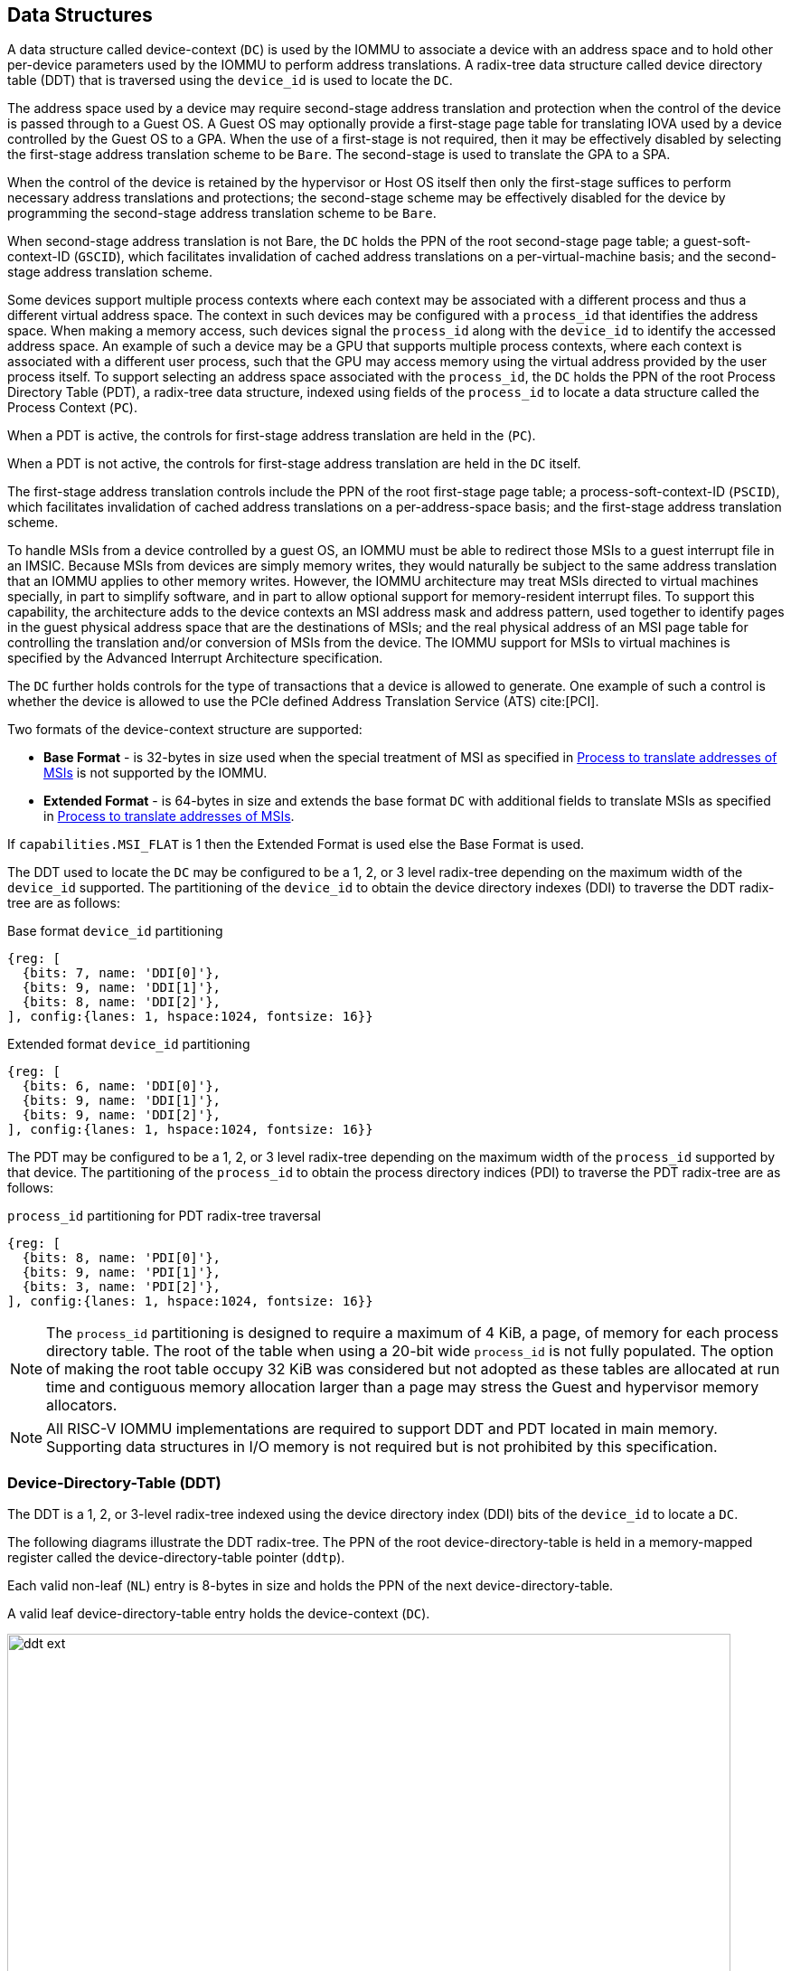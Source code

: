[[DATA_STRUCTURES]]
== Data Structures
A data structure called device-context (`DC`) is used by the IOMMU to associate
a device with an address space and to hold other per-device parameters used
by the IOMMU to perform address translations. A radix-tree data structure called
device directory table (DDT) that is traversed using the `device_id` is used to
locate the `DC`.

The address space used by a device may require second-stage address translation
and protection when the control of the device is passed through to a Guest OS.
A Guest OS may optionally provide a first-stage page table for translating IOVA
used by a device controlled by the Guest OS to a GPA. When the use of a
first-stage is not required, then it may be effectively disabled by selecting the
first-stage address translation scheme to be `Bare`. The second-stage is used to
translate the GPA to a SPA.

When the control of the device is retained by the hypervisor or Host OS itself
then only the first-stage suffices to perform necessary address translations and
protections; the second-stage scheme may be effectively disabled for the device by
programming the second-stage address translation scheme to be `Bare`.

When second-stage address translation is not Bare, the `DC` holds the PPN of the
root second-stage page table; a guest-soft-context-ID (`GSCID`), which
facilitates invalidation of cached address translations on a per-virtual-machine
basis; and the second-stage address translation scheme.

Some devices support multiple process contexts where each context may be
associated with a different process and thus a different virtual address space.
The context in such devices may be configured with a `process_id` that
identifies the address space. When making a memory access, such devices signal
the `process_id` along with the `device_id` to identify the accessed address
space. An example of such a device may be a GPU that supports multiple process
contexts, where each context is associated with a different user process, such
that the GPU may access memory using the virtual address provided by the user
process itself. To support selecting an address space associated with the
`process_id`, the `DC` holds the PPN of the root Process Directory Table (PDT),
a radix-tree data structure, indexed using fields of the `process_id` to locate
a data structure called the Process Context (`PC`).

When a PDT is active, the controls for first-stage address translation are held
in the (`PC`).

When a PDT is not active, the controls for first-stage address translation are
held in the `DC` itself.

The first-stage address translation controls include the PPN of the root
first-stage page table; a process-soft-context-ID (`PSCID`), which facilitates
invalidation of cached address translations on a per-address-space basis; and
the first-stage address translation scheme.

To handle MSIs from a device controlled by a guest OS, an IOMMU must be able to
redirect those MSIs to a guest interrupt file in an IMSIC. Because MSIs from
devices are simply memory writes, they would naturally be subject to the same
address translation that an IOMMU applies to other memory writes. However,
the IOMMU architecture may treat MSIs directed to virtual machines specially, in
part to simplify software, and in part to allow optional support for
memory-resident interrupt files. To support this capability, the architecture
adds to the device contexts an MSI address mask and address pattern, used together
to identify pages in the guest physical address space that are the destinations
of MSIs; and the real physical address of an MSI page table for controlling the
translation and/or conversion of MSIs from the device. The IOMMU support for
MSIs to virtual machines is specified by the Advanced Interrupt Architecture
specification.

The `DC` further holds controls for the type of transactions that a device is
allowed to generate. One example of such a control is whether the device is
allowed to use the PCIe defined Address Translation Service (ATS) cite:[PCI].

Two formats of the device-context structure are supported:

* *Base Format* - is 32-bytes in size used when the special treatment of MSI
  as specified in <<MSI_TRANS>> is not supported by the IOMMU.

* *Extended Format* - is 64-bytes in size and extends the base format `DC` with
  additional fields to translate MSIs as specified in <<MSI_TRANS>>.

If `capabilities.MSI_FLAT` is 1 then the Extended Format is used else the Base
Format is used.

The DDT used to locate the `DC` may be configured to be a 1, 2, or 3 level
radix-tree depending on the maximum width of the `device_id` supported. The
partitioning of the `device_id` to obtain the device directory indexes (DDI) to
traverse the DDT radix-tree are as follows:

.Base format `device_id` partitioning

[wavedrom, , ]
....
{reg: [
  {bits: 7, name: 'DDI[0]'},
  {bits: 9, name: 'DDI[1]'},
  {bits: 8, name: 'DDI[2]'},
], config:{lanes: 1, hspace:1024, fontsize: 16}}
....

.Extended format `device_id` partitioning

[wavedrom, , ]
....
{reg: [
  {bits: 6, name: 'DDI[0]'},
  {bits: 9, name: 'DDI[1]'},
  {bits: 9, name: 'DDI[2]'},
], config:{lanes: 1, hspace:1024, fontsize: 16}}
....

The PDT may be configured to be a 1, 2, or 3 level radix-tree depending on the
maximum width of the `process_id` supported by that device.  The partitioning
of the `process_id` to obtain the process directory indices (PDI) to traverse
the PDT radix-tree are as follows:

.`process_id` partitioning for PDT radix-tree traversal

[wavedrom, , ]
....
{reg: [
  {bits: 8, name: 'PDI[0]'},
  {bits: 9, name: 'PDI[1]'},
  {bits: 3, name: 'PDI[2]'},
], config:{lanes: 1, hspace:1024, fontsize: 16}}
....
[NOTE]
====
The `process_id` partitioning is designed to require a maximum of 4 KiB, a
page, of memory for each process directory table. The root of the table when
using a 20-bit wide `process_id` is not fully populated. The option of making
the root table occupy 32 KiB was considered but not adopted as these tables
are allocated at run time and contiguous memory allocation larger than a page
may stress the Guest and hypervisor memory allocators.
====

[NOTE]
====
All RISC-V IOMMU implementations are required to support DDT and PDT located
in main memory. Supporting data structures in I/O memory is not required but
is not prohibited by this specification.
====

=== Device-Directory-Table (DDT)
The DDT is a 1, 2, or 3-level radix-tree indexed using the device directory
index (DDI) bits of the `device_id` to locate a `DC`.

<<<

The following diagrams illustrate the DDT radix-tree. The PPN of the root
device-directory-table is held in a memory-mapped register called the
device-directory-table pointer (`ddtp`).

Each valid non-leaf (`NL`) entry is 8-bytes in size and holds the PPN of the
next device-directory-table.

A valid leaf device-directory-table entry holds the device-context (`DC`).

.Three, two and single-level device directory with extended format `DC`
image::images/ddt-ext.svg[width=800,height=400, align="center"]
//["ditaa",shadows=false, separation=false, font=courier, fontsize: 16]
//....
//  +-------+-------+-------+      +-------+-------+    +-------+
//  |DDI[2] |DDI[1] |DDI[0] |      |DDI[1] |DDI[0] |    |DDI[0] |
//  +--+----+--+----+--+----+      +-+-----+-+-----+    +-+-----+
//     |       |       |             |       |            |
//     +-9−bit +-9−bit +-6−bit       +-9−bit +-6−bit      +-6−bit
//     |       |       |             |       |            |
//     |  +--+ |  +--+ |  +--+       |  +--+ |  +--+      |   +--+
//     |  |  | |  |  | |  |  |       |  |  | |  |  |      |   |  |
//     |  |  | |  |  | |  +--+       |  |  | |  +--+      |   |  |
//     |  |  | |  |  | +->|DC|       |  |  | +->|DC|      |   |  |
//     |  |  | |  +--+    +--+       |  |  |    +--+      |   |  |
//     |  |  | +->|NL+-+  |  |       |  +--+    |  |      |   |  |
//     |  |  |    +--+ |  |  |       +->|NL+-+  |  |      |   +--+
//     +->+--+    |  | |  |  |          +--+ |  |  |      +-->|DC|
//        |NL+-+  |  | |  |  |          |  | |  |  |          +--+
//        +--+ |  |  | |  |  |          |  | |  |  |          |  |
//        |  | |  |  | |  |  |          |  | |  |  |          |  |
//ddtp--->+--+ +->+--+ +->+--+  ddtp--->+--+ +->+--+  ddtp--->+--+
//....

.Three, two and single-level device directory with base format `DC`
image::images/ddt-base.svg[width=800,height=400, align="center"]
//["ditaa",shadows=false, separation=false, font=courier, fontsize: 16]
//....
//  +-------+-------+-------+      +-------+-------+    +-------+
//  |DDI[2] |DDI[1] |DDI[0] |      |DDI[1] |DDI[0] |    |DDI[0] |
//  +--+----+--+----+--+----+      +-+-----+-+-----+    +-+-----+
//     |       |       |             |       |            |
//     +-8−bit +-9−bit +-7−bit       +-9−bit +-7−bit      +-7−bit
//     |       |       |             |       |            |
//     |  +--+ |  +--+ |  +--+       |  +--+ |  +--+      |   +--+
//     |  |  | |  |  | |  |  |       |  |  | |  |  |      |   |  |
//     |  |  | |  |  | |  +--+       |  |  | |  +--+      |   |  |
//     |  |  | |  |  | +->|DC|       |  |  | +->|DC|      |   |  |
//     |  |  | |  +--+    +--+       |  |  |    +--+      |   |  |
//     |  |  | +->|NL+-+  |  |       |  +--+    |  |      |   |  |
//     |  |  |    +--+ |  |  |       +->|NL+-+  |  |      |   +--+
//     +->+--+    |  | |  |  |          +--+ |  |  |      +-->|DC|
//        |NL+-+  |  | |  |  |          |  | |  |  |          +--+
//        +--+ |  |  | |  |  |          |  | |  |  |          |  |
//        |  | |  |  | |  |  |          |  | |  |  |          |  |
//ddtp--->+--+ +->+--+ +->+--+  ddtp--->+--+ +->+--+  ddtp--->+--+
//....

==== Non-leaf DDT entry

A valid (`V==1`) non-leaf DDT entry provides the PPN of the next level DDT.

.Non-leaf device-directory-table entry

[wavedrom, , ]
....
{reg: [
  {bits: 1,  name: 'V',        attr: '1'},
  {bits: 9, name: 'reserved', attr: '9'},
  {bits: 44, name: 'PPN',      attr: '44'},
  {bits: 10,  name: 'reserved', attr: '10'},
], config:{lanes: 2, hspace:1024, fontsize: 16}}
....

<<<

==== Leaf DDT entry
The leaf DDT page is indexed by `DDI[0]` and holds the device-context (`DC`).

In base-format the `DC` is 32-bytes. In extended-format the `DC` is 64-bytes.

.Base-format device-context
[wavedrom, , ]
....
{reg: [
  {bits: 64,  name: 'Translation-control (tc)'},
  {bits: 64,  name: 'IO Hypervisor guest address translation and protection (iohgatp)'},
  {bits: 64,  name: 'Translation-attributes (ta)'},
  {bits: 64,  name: 'First-stage-context (fsc)'},
], config:{lanes: 4, hspace: 1024, fontsize: 16}}
....

.Extended-format device-context
[wavedrom, , ]
....
{reg: [
  {bits: 64,  name: 'Translation-control (tc)'},
  {bits: 64,  name: 'IO Hypervisor guest address translation and protection (iohgatp)'},
  {bits: 64,  name: 'Translation-attributes (ta)'},
  {bits: 64,  name: 'First-stage-context (fsc)'},
  {bits: 64,  name: 'MSI-page-table pointer (msiptp)'},
  {bits: 64,  name: 'MSI-address-mask (msi_addr_mask)'},
  {bits: 64,  name: 'MSI-address-pattern (msi_addr_pattern)'},
  {bits: 64,  name: 'reserved'},
], config:{lanes: 8, hspace: 1024, fontsize: 16}}
....

The `DC` is interpreted as four 64-bit doublewords in base-format and as eight
64-bit doublewords in extended-format.  The byte order of each of the
doublewords in memory, little-endian or big-endian, is the endianness as
determined by `fctl.BE` (<<FCTRL>>). The IOMMU may read the `DC` fields in any
order.

==== Device-context fields
===== Translation control (`tc`)

.Translation control (`tc`) field
[wavedrom, , ]
....
{reg: [
  {bits: 1,  name: 'V'},
  {bits: 1,  name: 'EN_ATS'},
  {bits: 1,  name: 'EN_PRI'},
  {bits: 1,  name: 'T2GPA'},
  {bits: 1,  name: 'DTF'},
  {bits: 1,  name: 'PDTV'},
  {bits: 1,  name: 'PRPR'},
  {bits: 1,  name: 'GADE'},
  {bits: 1,  name: 'SADE'},
  {bits: 1,  name: 'DPE'},
  {bits: 1,  name: 'SBE'},
  {bits: 1,  name: 'SXL'},
  {bits: 12, name: 'reserved'},
  {bits: 8, name: 'custom'},
  {bits: 32, name: 'reserved'},
], config:{lanes: 4, hspace: 1024, fontsize: 16, fontsize: 16}}
....

`DC` is valid if the `V` bit is 1; If it is 0, all other bits in `DC` are
don't-care and may be freely used by software.

If the IOMMU supports PCIe ATS specification cite:[PCI] (see `capabilities`
register), the `EN_ATS` bit is used to enable ATS transaction processing. If
`EN_ATS` is set to 1, IOMMU supports the following inbound transactions;
otherwise they are treated as unsupported requests.

* Translated read for execute transaction
* Translated read transaction
* Translated write/AMO transaction
* PCIe ATS Translation Request
* PCIe ATS Invalidation Completion Message

If the `EN_ATS` bit is 1 and the `T2GPA` bit is set to 1 the IOMMU performs the
two-stage address translation to determine the permissions and the size of the
translation to be provided in the completion of a PCIe ATS Translation Request
from the device. However, the IOMMU returns a GPA, instead of a SPA, as the
translation of an IOVA in the response. In this mode of operation, the ATC in the
device caches a GPA as a translation for an IOVA and uses the GPA as the address
in subsequent translated memory access transactions. Usually, translated requests
use a SPA and need no further translation to be performed by the IOMMU. However
when `T2GPA` is 1, translated requests from a device use a GPA and are
translated by the IOMMU using the second-stage page table to a SPA. The `T2GPA`
control enables a hypervisor to contain DMA from a device, even if the device
misuses the ATS capability and attempts to access memory that is not associated
with the VM.

[NOTE]
====
When `T2GPA` is enabled, the addresses provided to the device in response to a
PCIe ATS Translation Request cannot be directly routed by the I/O fabric
(e.g. PCI switches) that connect the device to other peer devices and to host.
Such addresses also cannot be routed within the device when peer-to-peer
transactions within the device (e.g. between functions of a device) are
supported.

Use of `T2GPA` set to 1 may not be compatible with devices that implement caches
tagged by the translated address returned in response to a PCIe ATS Translation
Request.
====

<<<

[NOTE]
====
Hypervisors that configure `T2GPA` to 1 must ensure through protocol-specific
means that translated accesses are routed through the host such that the IOMMU
may translate the GPA and then route the transaction based on PA to memory or
to a peer device. For PCIe, for example, the Access Control Service (ACS) must
be configured to always redirect peer-to-peer (P2P) requests upstream to the
host.

As an alternative to setting `T2GPA` to 1, the hypervisor may establish a trust
relationship with the device if authentication protocols are supported by the
device. For PCIe, for example, the PCIe component measurement and authentication
(CMA) capability provides a mechanism to verify the device's configuration and
firmware/executable (Measurement) and hardware identities (Authentication) to
establish such a trust relationship.
====

If `EN_PRI` bit is 0, then PCIe "Page Request" messages from the device are
invalid requests. A "Page Request" message received from a device is responded to
with a "Page Request Group Response" message. Normally, a software handler
generates this response message. However, under some conditions the IOMMU itself
may generate a response. For IOMMU-generated "Page Request Group Response"
messages the PRG-response-PASID-required (`PRPR`) bit when set to 1 indicates
that the IOMMU response message should include a PASID if the associated
"Page Request" had a PASID.

[NOTE]
====
Functions that support PASID and have the "PRG Response PASID Required"
capability bit set to 1, expect that "Page Request Group Response" messages will
contain a PASID if the associated "Page Request" message had a PASID. If the
capability bit is 0, the function does not expect PASID on any "Page Request
Group Response" message and the behavior of the function if it receives the
response with a PASID is undefined. The `PRPR` bit should be configured
with the value held in the "PRG Response PASID Required" capability bit.
====

Setting the disable-translation-fault (`DTF`) bit to 1 disables reporting of
faults encountered in the address translation process. Setting `DTF` to 1 does
not disable error responses from being generated to the device in response to
faulting transactions. Setting `DTF` to 1 does not disable reporting of faults
from the IOMMU that are not related to the address translation process. The
faults that are not reported when `DTF` is 1 are listed in <<FAULT_CAUSE>>.

[NOTE]
====
A hypervisor may set `DTF` to 1 to disable fault reporting when it has
identified conditions that may lead to a flurry of errors such as due to an
abnormal termination of a virtual machine.
====

The `DC.fsc` field holds the context for first-stage translation. If the
`PDTV` bit is 1, the field holds the process-directory table pointer (`pdtp`).
If the `PDTV` bit is 0, the `DC.fsc` field holds (`iosatp`).

The `PDTV` bit is expected to be set to 1 when `DC` is associated with a device
that supports multiple process contexts and thus generates a valid `process_id`
with its memory accesses. For PCIe, for example, if the request has a PASID
then the PASID is used as the `process_id`.

When `PDTV` is 1, the `DPE` bit may set to 1 to enable the use of 0 as the
default value of `process_id` for translating requests without a valid
`process_id`. When `PDTV` is 0, the `DPE` bit is reserved for future standard
extension.

The IOMMU supports the 1 setting of `GADE` and `SADE` bits if
`capabilities.AMO_HWAD` is 1. When `capabilities.AMO_HWAD` is 0, these bits are
reserved.

If `GADE` is 1, the IOMMU updates A and D bits in second-stage PTEs atomically.
If `GADE` is 0, the IOMMU causes a guest-page-fault corresponding to the original
access type if the A bit is 0 or if the memory access is a store and the D bit
is 0.

If `SADE` is 1, the IOMMU updates A and D bits in first-stage PTEs atomically. If
`SADE` is 0, the IOMMU causes a page-fault corresponding to the original access
type if the A bit is 0 or if the memory access is a store and the D bit is 0.

If `SBE` is 0, implicit memory accesses to PDT entries and first-stage PTEs are
little-endian else they are big-endian. The supported values of `SBE` are the
same as that of the `fctl.BE` field.

The `SXL` field controls the supported paged virtual-memory schemes as defined
in <<IOSATP_MODE_ENC>>. If `fctl.GXL` is 1 then the `SXL` field must be 1;
otherwise the legal values for the `SXL` field are the same as those for the
`fctl.GXL` field.

When `SXL` is 1, the following rules apply:

* If the first-stage is not Bare, then a page fault corresponding to the original
  access type occurs if the `IOVA` has bits beyond bit 31 set to 1.
* If the second-stage is not Bare, then a guest page fault corresponding to the
  original access type occurs if the incoming GPA has bits beyond bit 33 set to 1.

===== IO hypervisor guest address translation and protection (`iohgatp`)

.IO hypervisor guest address translation and protection (`iohgatp`) field
[wavedrom, , ]
....
{reg: [
  {bits: 44, name: 'PPN'},
  {bits: 16, name: 'GSCID'},
  {bits: 4,  name: 'MODE'},
], config:{lanes: 2, hspace: 1024, fontsize: 16}}
....

The `iohgatp` field holds the PPN of the root second-stage page table and a
virtual machine identified by a guest soft-context ID (`GSCID`), to facilitate
address-translation fences on a per-virtual-machine basis. If multiple devices
are associated to a VM with a common second-stage page table, the hypervisor is
expected to program the same `GSCID` in each `iohgatp`. The `MODE` field is used
to select the second-stage address translation scheme.

The second-stage page table formats are as defined by the Privileged
specification.  The `fctl.GXL` field controls the supported address-translation
schemes for guest physical addresses as defined in <<IOHGATP_MODE_ENC>>.

The `iohgatp` `MODE` field identifies the paged virtual-memory schemes and its
encodings are as follows:

[[IOHGATP_MODE_ENC]]
.Encodings of `iohgatp.MODE` field
[%autowidth,float="center",align="center"]
[%header, cols="^3,^3,20"]
|===
3+^|               `fctl.GXL=0`
^|Value ^| Name     ^| Description
| 0    | `Bare`   | No translation or protection.
| 1-7  | --       | Reserved for standard use.
| 8    | `Sv39x4` | Page-based 41-bit virtual addressing (2-bit extension
                    of Sv39).
| 9    | `Sv48x4` | Page-based 50-bit virtual addressing (2-bit extension
                    of Sv48).
| 10   | `Sv57x4` | Page-based 59-bit virtual addressing (2-bit extension
                    of Sv57).
| 11-15| --       | Reserved for standard use.
3+^|               `fctl.GXL=1`
|Value | Name     | Description
| 0    | `Bare`   | No translation or protection.
| 1-7  | --       | Reserved for standard use.
| 8    | `Sv32x4` | Page-based 34-bit virtual addressing (2-bit extension
                    of Sv32).
| 9-15 | --       | Reserved for standard use.
|===

Implementations are not required to support all defined mode settings for
`iohgatp`. The IOMMU only needs to support the modes also supported by the MMU
in the harts integrated into the system or a subset thereof.

The root page table as determined by `iohgatp.PPN` is 16 KiB and must be aligned
to a 16-KiB boundary.

[NOTE]
====
The `GSCID` field of `iohgatp` identifies an address space. If an identical
`GSCID` is configured in two `DC` when the second-stage page-table referenced by
the two `DC` are not identical then it is unpredictable whether the IOMMU uses
the PTEs from the first page table or the second page table. These are the only
expected behaviors.
====

[[DC_TA]]
===== Translation attributes (`ta`)

.Translation attributes (`ta`) field
[wavedrom, , ]
....
{reg: [
  {bits: 12, name: 'reserved'},
  {bits: 20, name: 'PSCID'},
  {bits: 8, name: 'reserved'},
  {bits: 12, name: 'RCID'},
  {bits: 12, name: 'MCID'},
], config:{lanes: 2, hspace: 1024, fontsize: 16}}
....

The `PSCID` field of `ta` provides the process soft-context ID that identifies
the address-space of the process. `PSCID` facilitates address-translation
fences on a per-address-space basis. The `PSCID` field in `ta` is used as the
address-space ID if `DC.tc.PDTV` is 0 and the `iosatp.MODE` field is not `Bare`.
When `DC.tc.PDTV` is 1, the `PSCID` field in `ta` is ignored.

The `RCID` and `MCID` fields are added by the QoS ID extension. If
`capabilities.QOSID` is 0, these bits are reserved and must be set to 0.
IOMMU-initiated requests for accessing the following data structures use the
value configured in the `RCID` and `MCID` fields of `DC.ta`.

* Process directory table (`PDT`)
* Second-stage page table
* First-stage page table
* MSI page table
* Memory-resident interrupt file (`MRIF`)

The `RCID` and `MCID` configured in `DC.ta` are provided to the IO bridge on
successful address translations. The IO bridge should associate these QoS IDs
with device-initiated requests.

===== First-Stage context (`fsc`)
If `DC.tc.PDTV` is 0, the `DC.fsc` field holds the `iosatp` that provides
the controls for first-stage address translation and protection.

[[IOSATP_FORMAT]]
.IO Supervisor address translation and prot. (`iosatp`) field
[wavedrom, , ]
....
{reg: [
  {bits: 44, name: 'PPN'},
  {bits: 16, name: 'reserved'},
  {bits: 4,  name: 'MODE'},
], config:{lanes: 2, hspace: 1024, fontsize: 16}}
....

The first-stage page table formats are as defined by the Privileged specification.

The `DC.tc.SXL` field controls the supported paged virtual-memory schemes.

The `iosatp.MODE` identifies the paged virtual-memory schemes and is encoded
as defined in <<IOSATP_MODE_ENC>>. The `iosatp.PPN` field holds the PPN of the
root page of a first-stage page table.

When second-stage address translation is not `Bare`, the `iosatp.PPN` is a guest
PPN. The GPA of the root page is then converted by guest physical address
translation process, as controlled by the `iohgatp`, into a supervisor physical
address.

[[IOSATP_MODE_ENC]]
.Encodings of `iosatp.MODE` field
[%autowidth,float="center",align="center"]
[%header, cols="^3,^3,20"]
|===
3+^|               `DC.tc.SXL=0`
^|Value ^| Name     ^| Description
| 0    | `Bare`   | No translation or protection.
| 1-7  | --       | Reserved for standard use.
| 8    | `Sv39`   | Page-based 39-bit virtual addressing.
| 9    | `Sv48`   | Page-based 48-bit virtual addressing.
| 10   | `Sv57`   | Page-based 57-bit virtual addressing.
| 11-13| --       | Reserved for standard use.
| 14-15| --       | Designated for custom use.
3+^|               `DC.tc.SXL=1`
|Value | Name     | Description
| 0    | `Bare`   | No translation or protection.
| 1-7  | --       | Reserved for standard use.
| 8    | `Sv32`   | Page-based 32-bit virtual addressing.
| 9-15 | --       | Reserved for standard use.
|===

When `DC.tc.PDTV` is 1, the `DC.fsc` field holds the process-directory table
pointer (`pdtp`). When the device supports multiple process contexts, selected
by the `process_id`, the PDT is used to determine the first-stage page table and
associated `PSCID` for virtual address translation and protection.

The `pdtp` field holds the PPN of the root PDT and the `MODE` field that
determines the number of levels of the PDT.

.Process-directory table pointer (`pdtp`) field
[wavedrom, , ]
....
{reg: [
  {bits: 44, name: 'PPN'},
  {bits: 16, name: 'reserved'},
  {bits: 4,  name: 'MODE'},
], config:{lanes: 2, hspace: 1024, fontsize: 16}}
....

When second-stage address translation is not Bare, the `pdtp.PPN` field holds a
guest PPN. The GPA of the root PDT is then converted by guest physical address
translation process, as controlled by the `iohgatp`, into a supervisor physical
address. Translating addresses of PDT using a second-stage page table, allows the
PDT to be held in memory allocated by the guest OS and allows the guest OS to
directly edit the PDT to associate a virtual-address space identified by a
first-stage page table with a `process_id`.

[[PDTP_MODE_ENC]]
.Encodings of `pdtp.MODE` field
[%autowidth,float="center",align="center"]
[%header, cols="^3,^3,20"]
|===
^|Value ^| Name     ^| Description
| 0    | `Bare`   | No first-stage address translation or protection.
| 1    | `PD8`    | 8-bit process ID enabled. The directory has 1 levels with
                    256 entries.The bits 19:8 of `process_id` must be 0.
| 2    | `PD17`   | 17-bit process ID enabled. The directory has 2 levels.
                    The root PDT page has 512 entries and leaf level has
                    256 entries. The bits 19:17 of `process_id` must be 0.
| 3    | `PD20`   | 20-bit process ID enabled. The directory has 3 levels.
                    The root PDT has 8 entries and the next non-leaf
                    level has 512 entries. The leaf level has 256 entries.
|  4-13| --       | Reserved for standard use.
| 14-15| --       | Designated for custom use.
|===

===== MSI page table pointer (`msiptp`)

.MSI page table pointer (`msiptp`) field
[wavedrom, , ]
....
{reg: [
  {bits: 44, name: 'PPN'},
  {bits: 16, name: 'reserved'},
  {bits: 4,  name: 'MODE'},
], config:{lanes: 2, hspace: 1024, fontsize: 16}}
....

The `msiptp.PPN` field holds the PPN of the root MSI page table used to direct
an MSI to a guest interrupt file in an IMSIC. The MSI page table formats are
defined by the Advanced Interrupt Architecture specification.

The `msiptp.MODE` field is used to select the MSI address translation scheme.

<<<

.Encodings of `msiptp.MODE` field
[%autowidth,float="center",align="center"]
[%header, cols="^3,^3,20"]
|===
^|Value ^| Name     ^| Description
| 0    | `Off`    | Recognition of accesses to
                    a virtual interrupt file using MSI address mask and
                    pattern is not performed.
| 1    | `Flat`   | Flat MSI page table
|  2-13| --       | Reserved for standard use.
| 14-15| --       | Designated for custom use.
|===

[[MSI_ID]]
===== MSI address mask (`msi_addr_mask`) and pattern (`msi_addr_pattern`)

.MSI address mask (`msi_addr_mask`) field
[wavedrom, , ]
....
{reg: [
  {bits: 52, name: 'mask'},
  {bits: 12, name: 'reserved'},
], config:{lanes: 2, hspace: 1024, fontsize: 16}}
....
.MSI address pattern (`msi_addr_pattern`) field
[wavedrom, , ]
....
{reg: [
  {bits: 52, name: 'pattern'},
  {bits: 12, name: 'reserved'},
], config:{lanes: 2, hspace: 1024, fontsize: 16}}
....

The MSI address mask (`msi_addr_mask`) and pattern (`msi_addr_pattern`) fields
are used to identify the 4-KiB pages of virtual interrupt files in the guest
physical address space of the relevant VM. An incoming memory access made by a
device is recognized as an access to a virtual interrupt file if the destination
guest physical page matches the supplied address pattern in all bit positions
that are zeros in the supplied address mask. In detail, a memory access to guest
physical address `A` is recognized as an access to a virtual interrupt file's
memory-mapped page if:

`(A >> 12) & ~msi_addr_mask = (msi_addr_pattern & ~msi_addr_mask)`

where >> 12 represents shifting right by 12 bits, an ampersand (&) represents
bitwise logical AND, and `~msi_addr_mask` is the bitwise logical complement of
the address mask.

[[DC_MISCONFIG]]
==== Device-context configuration checks

A `DC` with `DC.tc.V=1` is considered as misconfigured if any of the following
conditions are true. If misconfigured then, stop and report "DDT entry
misconfigured" (cause = 259).

. If any bits or encodings that are reserved for future standard use are set.
. `capabilities.ATS` is 0 and `DC.tc.EN_ATS`, or `DC.tc.EN_PRI`,
   or `DC.tc.PRPR` is 1
. `DC.tc.EN_ATS` is 0 and `DC.tc.T2GPA` is 1
. `DC.tc.EN_ATS` is 0 and `DC.tc.EN_PRI` is 1
. `DC.tc.EN_PRI` is 0 and `DC.tc.PRPR` is 1
. `capabilities.T2GPA` is 0 and `DC.tc.T2GPA` is 1
. `DC.tc.T2GPA` is 1 and `DC.iohgatp.MODE` is `Bare`
. `DC.tc.PDTV` is 1 and `DC.fsc.pdtp.MODE` is not a supported mode
.. `capabilities.PD20` is 0 and `DC.fsc.pdtp.MODE` is `PD20`
.. `capabilities.PD17` is 0 and `DC.fsc.pdtp.MODE` is `PD17`
.. `capabilities.PD8` is 0 and `DC.fsc.pdtp.MODE` is `PD8`
. `DC.tc.PDTV` is 0 and `DC.fsc.iosatp.MODE` encoding is not a valid
   encoding as determined by <<IOSATP_MODE_ENC>>
. `DC.tc.PDTV` is 0 and `DC.tc.SXL` is 0 `DC.fsc.iosatp.MODE`
  is not one of the supported modes
.. `capabilities.Sv39` is 0 and `DC.fsc.iosatp.MODE` is `Sv39`
.. `capabilities.Sv48` is 0 and `DC.fsc.iosatp.MODE` is `Sv48`
.. `capabilities.Sv57` is 0 and `DC.fsc.iosatp.MODE` is `Sv57`
. `DC.tc.PDTV` is 0 and `DC.tc.SXL` is 1 `DC.fsc.iosatp.MODE`
  is not one of the supported modes
.. `capabilities.Sv32` is 0 and `DC.fsc.iosatp.MODE` is `Sv32`
. `DC.tc.PDTV` is 0 and `DC.tc.DPE` is 1
. `DC.iohgatp.MODE` encoding is not a valid encoding as determined
  by <<IOHGATP_MODE_ENC>>
. `fctl.GXL` is 0 and `DC.iohgatp.MODE` is not a supported mode
.. `capabilities.Sv39x4` is 0 and `DC.iohgatp.MODE` is `Sv39x4`
.. `capabilities.Sv48x4` is 0 and `DC.iohgatp.MODE` is `Sv48x4`
.. `capabilities.Sv57x4` is 0 and `DC.iohgatp.MODE` is `Sv57x4`
. `fctl.GXL` is 1 and `DC.iohgatp.MODE` is not a supported mode
.. `capabilities.Sv32x4` is 0 and `DC.iohgatp.MODE` is `Sv32x4`
. `capabilities.MSI_FLAT` is 1 and `DC.msiptp.MODE` is not `Off`
   and not `Flat`
. `DC.iohgatp.MODE` is not `Bare` and the root page table determined by
  `DC.iohgatp.PPN` is not aligned to a 16-KiB boundary.
. `capabilities.AMO_HWAD` is 0 and `DC.tc.SADE` or `DC.tc.GADE` is 1
. `capabilities.END` is 0 and `fctl.BE != DC.tc.SBE`
. `DC.tc.SXL` value is not a legal value. If `fctl.GXL` is 1, then
  `DC.tc.SXL` must be 1. If `fctl.GXL` is 0 and is writable, then
  `DC.tc.SXL` may be 0 or 1. If `fctl.GXL` is 0 and is not writable
  then `DC.tc.SXL` must be 0.
. `DC.tc.SBE` value is not a legal value. If `fctl.BE` is writable
  then `DC.tc.SBE` may be 0 or 1. If `fctl.BE` is not writable then
  `DC.tc.SBE` must be the same as `fctl.BE`.
. `capabilities.QOSID` is 1 and `DC.ta.RCID` or `DC.ta.MCID` values
  are wider than that supported by the IOMMU.

[NOTE]
====
Some `DC` fields hold supervisor physical addresses or
guest physical addresses. Some implementations may verify the validity of the
addresses - e.g. the supervisor physical address is not wider than that
supported as determined by `capabilities.PAS`, etc. at the time of locating the
`DC`. Such implementations may cause a "DDT entry misconfigured" (cause = 259)
fault.

Other implementations only detect such addresses to be invalid when the data
structure referenced by these fields needs to be accessed. Such
implementations may detect access-violation faults in the process of making
the access.
====

=== Process-Directory-Table (PDT)

The PDT is a 1, 2, or 3-level radix-tree indexed using the process directory
index (`PDI`) bits of the `process_id`.

The following diagrams illustrate the PDT radix-tree. The root
process-directory page number is located using the process-directory-table
pointer (`pdtp`) field of the device-context. Each non-leaf (`NL`) entry
provides the PPN of the next level process-directory-table. The leaf
process-directory-table entry holds the process-context (`PC`).

.Three, two and single-level process directory
image::images/pdt.svg[width=800,height=400]
//["ditaa",shadows=false, separation=false, font=courier, fontsize: 16]
//....
//  +-------+-------+-------+      +-------+-------+   +-------+
//  |PDI[2] |PDI[1] |PDI[0] |      |PDI[1] |PDI[0] |   |PDI[0] |
//  +--+----+--+----+--+----+      +-+-----+-+-----+   +-+-----+
//     |       |       |             |       |           |
//     +-3−bit +-9−bit +-8−bit       +-9−bit +-8−bit     +-8−bit
//     |       |       |             |       |           |
//     |  +--+ |  +--+ |  +--+       |  +--+ |  +--+     |   +--+
//     |  |  | |  |  | |  |  |       |  |  | |  |  |     |   |  |
//     |  |  | |  |  | |  +--+       |  |  | |  +--+     |   |  |
//     |  |  | |  |  | +->|PC|       |  |  | +->|PC|     |   |  |
//     |  |  | |  +--+    +--+       |  |  |    +--+     |   |  |
//     |  |  | +->|NL+-+  |  |       |  +--+    |  |     |   |  |
//     |  |  |    +--+ |  |  |       +->|NL+-+  |  |     |   +--+
//     +->+--+    |  | |  |  |          +--+ |  |  |     +-->|PC|
//        |NL+-+  |  | |  |  |          |  | |  |  |         +--+
//        +--+ |  |  | |  |  |          |  | |  |  |         |  |
//        |  | |  |  | |  |  |          |  | |  |  |         |  |
//pdtp--->+--+ +->+--+ +->+--+  pdtp--->+--+ +->+--+ pdtp--->+--+
//....

==== Non-leaf PDT entry

A valid (`V==1`) non-leaf PDT entry holds the PPN of the next-level PDT.

.Non-leaf process-directory-table entry

[wavedrom, , ]
....
{reg: [
  {bits:  1, name: 'V',        attr: '1'},
  {bits:  9, name: 'reserved', attr: '9'},
  {bits: 44, name: 'PPN',      attr: '44'},
  {bits: 10, name: 'reserved', attr: '10'},
], config:{lanes: 2, hspace:1024, fontsize: 16}}
....

==== Leaf PDT entry
The leaf PDT page is indexed by `PDI[0]` and holds the 16-byte process-context
(`PC`).

.Process-context

[wavedrom, , ]
....
{reg: [
  {bits: 64,  name: 'Translation-attributes (ta)'},
  {bits: 64,  name: 'First-stage-context (fsc)'},
], config:{lanes: 2, hspace: 1024, fontsize: 16}}
....

The `PC` is interpreted as two 64-bit doublewords. The byte order of each of the
doublewords in memory, little-endian or big-endian, is the endianness as
determined by `DC.tc.SBE`. The IOMMU may read the `PC` fields in any order.

==== Process-context fields

===== Translation attributes (`ta`)

.Translation attributes (`ta`) field
[wavedrom, , ]
....
{reg: [
  {bits: 1,  name: 'V',        attr: '1'},
  {bits: 1,  name: 'ENS',     attr: '1'},
  {bits: 1,  name: 'SUM',    attr: '1'},
  {bits: 9, name: 'reserved', attr: '9'},
  {bits: 20, name: 'PSCID',    attr: '20'},
  {bits: 32, name: 'reserved', attr: '32'},
], config:{lanes: 4, hspace: 1024, fontsize: 16}}
....

`PC` is valid if the `V` bit is 1; If it is 0, all other bits in `PC` are don't
care and may be freely used by software.

When Enable-Supervisory-access (`ENS`) is 1, transactions requesting supervisor
privilege are allowed with this `process_id` else the transaction is treated as
an unsupported request.

When `ENS` is 1, the `SUM` (permit Supervisor User Memory access) bit modifies
the privilege with which supervisor privilege transactions access virtual
memory. When `SUM` is 0, supervisor privilege transactions to pages mapped with
`U` bit in PTE set to 1 are disallowed.

When `ENS` is 1, supervisor privilege transactions that read with execute
intent to pages mapped with `U` bit in PTE set to 1 are disallowed, regardless
of the value of `SUM`.

The software assigned process soft-context ID (`PSCID`) is used as the address
space ID for the process identified by the first-stage page table when
first-stage address translation is not Bare.

===== First-Stage context (`fsc`)

.Process First-Stage context
[wavedrom, , ]
....
{reg: [
  {bits: 44, name: 'PPN'},
  {bits: 16, name: 'reserved'},
  {bits: 4,  name: 'MODE'},
], config:{lanes: 2, hspace: 1024, fontsize: 16}}
....

The `PC.fsc` field provides the controls for first-stage address translation and
protection.

The `PC.fsc.MODE` is used to determine the first-stage paged virtual-memory
scheme and its encodings are as defined in <<IOSATP_MODE_ENC>>. The `DC.tc.SXL`
field controls the supported paged virtual-memory schemes. When `PC.fsc.MODE` is
not `Bare`, the `PC.fsc.PPN` field holds the PPN of the root page of a
first-stage page table.

When second-stage address translation is not Bare, the `PC.fsc.PPN` field holds
a guest PPN of the root of a first-stage page table. Addresses of the first-stage
page table entries are then converted by guest physical address translation
process, as controlled by the `DC.iohgatp`, into a supervisor physical address.
A guest OS may thus directly edit the first-stage page table to limit access by
the device to a subset of its memory and specify permissions for the device
accesses.

[NOTE]
====
The `PC.ta.PSCID` identifies an address space. If an identical
`PSCID` is configured in two `PC` when the page-table referenced by the two `PC`
are not identical then it is unpredictable whether the IOMMU uses the PTEs from
the first page table or the second page table. These are the only expected
behaviors.
====

[[PC_MISCONFIG]]
==== Process-context configuration checks

A `PC` with `PC.ta.V=1` is considered as misconfigured if any of the following
conditions are true. If misconfigured then stop and report "PDT entry
misconfigured" (cause = 267).

. If any bits or encoding that are reserved for future standard use are set
. `PC.fsc.MODE` encoding is not valid as determined by <<IOSATP_MODE_ENC>>
. `DC.tc.SXL` is 0 and `PC.fsc.MODE` is not one of the supported modes
.. `capabilities.Sv39` is 0 and `PC.fsc.MODE` is `Sv39`
.. `capabilities.Sv48` is 0 and `PC.fsc.MODE` is `Sv48`
.. `capabilities.Sv57` is 0 and `PC.fsc.MODE` is `Sv57`
. `DC.tc.SXL` is 1 and `PC.fsc.MODE` is not one of the supported modes
.. `capabilities.Sv32` is 0 and `PC.fsc.MODE` is `Sv32`

<<<

[NOTE]
====
Some `PC` fields hold supervisor physical addresses or
guest physical addresses. Some implementations may verify the validity of the
addresses - e.g. the supervisor physical address is not wider than that supported
as determined by `capabilities.PAS`, etc. at the time of locating the `PC`.
Such implementations may cause a "PDT entry misconfigured" (cause = 267) fault.

Other implementations only detect such addresses to be invalid when the data
structure referenced by these fields needs to be accessed. Such implementations
may detect access-violation faults in the process of making the access.
====

[[P2IOVA]]
=== Process to translate an IOVA

The process to translate an IOVA uses the hardware IDs (`device_id` and
`process_id`) to locate the Device-Context and the Process-Context. The
Device-context and Process-context provide the root PPN of the page tables,
`PSCID`, `GSCID`, and other control parameters that affect the address
translation and protection process. When address translation caches
(<<CACHING>>) are implemented, the translation process may use the `GSCID` and
`PSCID` to associate the cached translations with their address spaces.

The process to translate an `IOVA` is as follows:


. If `ddtp.iommu_mode == Off` then stop and report "All inbound transactions
  disallowed" (cause = 256).
. If `ddtp.iommu_mode == Bare` and any of the following conditions hold then
  stop and report "Transaction type disallowed" (cause = 260); else go to step
  20 with translated address same as the `IOVA`.
.. Transaction type is a Translated request (read, write/AMO, read-for-execute)
   or is a PCIe ATS Translation request.
. If `capabilities.MSI_FLAT` is 0 then the IOMMU uses base-format device
  context. Let `DDI[0]` be `device_id[6:0]`, `DDI[1]` be `device_id[15:7]`, and
  `DDI[2]` be `device_id[23:16]`.
. If `capabilities.MSI_FLAT` is 1 then the IOMMU uses extended-format device
  context. Let `DDI[0]` be `device_id[5:0]`, `DDI[1]` be `device_id[14:6]`, and
  `DDI[2]` be `device_id[23:15]`.
. If the `device_id` is wider than that supported by the IOMMU mode, as
  determined by the following checks then stop and report "Transaction type
  disallowed" (cause = 260).
.. `ddtp.iommu_mode` is `2LVL` and `DDI[2]` is not 0
.. `ddtp.iommu_mode` is `1LVL` and either `DDI[2]` is not 0 or `DDI[1]` is not 0
. Use `device_id` to then locate the device-context (`DC`) as specified in
  <<GET_DC>>.
. If any of the following conditions hold then stop and report
  "Transaction type disallowed" (cause = 260).
..  Transaction type is a Translated request (read, write/AMO, read-for-execute)
    or is a PCIe ATS Translation request and `DC.tc.EN_ATS` is 0.
..  Transaction has a valid `process_id` and `DC.tc.PDTV` is 0.
..  Transaction has a valid `process_id` and `DC.tc.PDTV` is 1 and the
    `process_id` is wider than that supported by `pdtp.MODE`.
..  Transaction type is not supported by the IOMMU.
. If request is a Translated request and `DC.tc.T2GPA` is 0 then the translation
  process is complete. Go to step 20.
. If request is a Translated request and `DC.tc.T2GPA` is 1 then the IOVA is a
  GPA. Go to step 17 with following page table information:
.. Let `A` be the `IOVA` (the `IOVA` is a GPA).
.. Let `iosatp.MODE` be `Bare`
... The `PSCID` value is not used when first-stage is Bare.
.. Let `iohgatp` be the value in the `DC.iohgatp` field
. If `DC.tc.PDTV` is set to 0 then go to step 17 with the following page table
  information:
.. Let `iosatp.MODE` be the value in the `DC.fsc.MODE` field
.. Let `iosatp.PPN` be the value in the `DC.fsc.PPN` field
.. Let `PSCID` be the value in the `DC.ta.PSCID` field
.. Let `iohgatp` be the value in the `DC.iohgatp` field
. If `DPE` is 1 and there is no `process_id` associated with the transaction
  then let `process_id` be the default value of 0.
. If `DPE` is 0 and there is no `process_id` associated with the transaction
  then then go to step 17 with the following page table information:
.. Let `iosatp.MODE` be `Bare`
... The `PSCID` value is not used when first-stage is Bare.
.. Let `iohgatp` be the value in the `DC.iohgatp` field
. If `DC.fsc.pdtp.MODE = Bare` then go to step 17 with the following page table
  information:
.. Let `iosatp.MODE` be `Bare`
... The `PSCID` value is not used when first-stage is Bare.
.. Let `iohgatp` be value in `DC.iohgatp` field
. Locate the process-context (`PC`) as specified in <<GET_PC>>.
. if any of the following conditions hold then stop and report
  "Transaction type disallowed" (cause = 260).
..  The transaction requests supervisor privilege but `PC.ta.ENS` is not set.
. Go to step 17 with the following page table information:
.. Let `iosatp.MODE` be the value in the `PC.fsc.MODE` field
.. Let `iosatp.PPN` be the value in the `PC.fsc.PPN` field
.. Let `PSCID` be the value in the `PC.ta.PSCID` field
.. Let `iohgatp` be the value in the `DC.iohgatp` field
. Use the process specified in Section "Two-Stage Address Translation" of the
  RISC-V Privileged specification cite:[PRIV] to determine the GPA accessed by
  the transaction. If a fault is detected by the first stage address translation
  process then stop and report the fault. If the translation process is completed
  successfully then let `A` be the translated GPA.
. If MSI address translations using MSI page tables is enabled
  (i.e., `DC.msiptp.MODE != Off`) then the MSI address translation process
  specified in <<MSI_TRANS>> is invoked. If the GPA `A` is not determined to be
  the address of a virtual interrupt file then the process continues at step 19.
  If a fault is detected by the MSI address translation process then stop and
  report the fault else the process continues at step 20.
. Use the second-stage address translation process specified in Section
  "Two-Stage Address Translation" of the RISC-V Privileged specification
  cite:[PRIV] to translate the GPA `A` to determine the SPA accessed by the
  transaction. If a fault is detected by the address translation process then
  stop and report the fault.
. Translation process is complete

When checking the `U` bit in a second-stage PTE, the transaction is treated as
not requesting supervisor privilege. The `pte.xwr=010` encoding, as specified by
the Zicfiss cite:[CFI] extension for the Shadow Stack page type in single-stage
and VS-stage page tables, remains a reserved encoding for IO transactions.

When the translation process reports a fault, and the request is an Untranslated
request or a Translated request, the IOMMU requests the IO bridge to abort the
transaction. Guidelines for handling faulting transactions in the IO bridge are
provided in <<IOBR_FAULT_RESP>>. The fault may be reported using the fault/event
reporting mechanism and fault record formats specified in <<FAULT_QUEUE>>.

If the fault was detected by a PCIe ATS Translation Request then the IOMMU may
provide a PCIe protocol defined response instead of reporting fault to software
or causing an abort. The handling of faulting PCIe ATS Translation Requests is
specified in <<ATS_FAULTS>>.

[[GET_DC]]
==== Process to locate the Device-context

The process to locate the Device-context for transaction using its `device_id`
is as follows:

. Let `a` be `ddtp.PPN x 2^12^` and let `i = LEVELS - 1`. When
  `ddtp.iommu_mode` is `3LVL`, `LEVELS` is three. When `ddtp.iommu_mode` is
  `2LVL`, `LEVELS` is two. When `ddtp.iommu_mode` is `1LVL`, `LEVELS` is one.
. If `i == 0` go to step 8.
. Let `ddte` be the value of the eight bytes at address `a + DDI[i] x 8`. If accessing
  `ddte` violates a PMA or PMP check, then stop and report "DDT entry load
  access fault" (cause = 257).
. If `ddte` access detects a data corruption (a.k.a. poisoned data), then
  stop and report "DDT data corruption" (cause = 268).
. If `ddte.V == 0`, stop and report "DDT entry not valid" (cause = 258).
. If any bits or encoding that are reserved for future standard use are
  set within `ddte`, stop and report "DDT entry misconfigured"
  (cause = 259).
. Let `i = i - 1` and let `a = ddte.PPN x 2^12^`. Go to step 2.
. Let `DC` be the value of `DC_SIZE` bytes at address `a + DDI[0] * DC_SIZE`. If
  `capabilities.MSI_FLAT` is 1 then `DC_SIZE` is 64-bytes else it is 32-bytes.
  If accessing `DC` violates a PMA or PMP check, then stop and report
  "DDT entry load access fault" (cause = 257). If `DC` access detects a data
  corruption (a.k.a. poisoned data), then stop and report "DDT data corruption"
  (cause = 268).
. If `DC.tc.V == 0`, stop and report "DDT entry not valid" (cause = 258).
. If the `DC` is misconfigured as determined by rules outlined in
  <<DC_MISCONFIG>> then stop and report "DDT entry misconfigured" (cause = 259).
. The device-context has been successfully located.

[[GET_PC]]
==== Process to locate the Process-context

The device-context provides the PDT root page PPN (`pdtp.ppn`).  When
`DC.iohgatp.mode` is not `Bare`, `pdtp.PPN` as well as `pdte.PPN` are Guest
Physical Addresses (GPA) which must be translated into Supervisor Physical
Addresses (SPA) using the second-stage page table pointed to by `DC.iohgatp`.
The memory accesses to the PDT are treated as implicit read memory accesses
by the second-stage. However, any guest-page fault exception raised by the
second stage is always reported using the original access type (instruction,
load, or store/AMO). An access fault in the second stage is reported as "PDT
entry load access fault" (`cause = 265`). If the second-stage accesses detect
data corruption (i.e., poisoned data), it is reported as "PDT data corruption"
(`cause = 269`).

The process to locate the Process-context for a transaction using its
`process_id` is as follows:

. Let `a` be `pdtp.PPN x 2^12^` and let `i = LEVELS - 1`. When
  `pdtp.MODE` is `PD20`, `LEVELS` is three. When `pdtp.MODE` is
  `PD17`, `LEVELS` is two. When `pdtp.MODE` is `PD8`, `LEVELS` is one.
. If `DC.iohgatp.mode != Bare`, then `a` is a GPA. Invoke the process
  to translate `a` to a SPA as an implicit memory access. If faults occur during
  second-stage address translation of `a` then stop and report the fault detected
  by the second-stage address translation process. The translated `a` is used in
  subsequent steps.
. If `i == 0` go to step 9.
. Let `pdte` be the value of the eight bytes at address `a + PDI[i] x 8`. If
  accessing `pdte` violates a PMA or PMP check, then stop and report
  "PDT entry load access fault" (cause = 265).
. If `pdte` access detects a data corruption (a.k.a. poisoned data), then
  stop and report "PDT data corruption" (cause = 269).
. If `pdte.V == 0`, stop and report "PDT entry not valid" (cause = 266).
. If any bits or encoding that are reserved for future standard use are
  set within `pdte`, stop and report "PDT entry misconfigured" (cause = 267).
. Let `i = i - 1` and let `a = pdte.PPN x 2^12^`. Go to step 2.
. Let `PC` be the value of the 16-bytes at address `a + PDI[0] x 16`. If accessing `PC`
  violates a PMA or PMP check, then stop and report "PDT entry load access
  fault" (cause = 265). If `PC` access detects a data corruption
  (a.k.a. poisoned data), then stop and report "PDT data corruption"
  (cause = 269).
. If `PC.ta.V == 0`, stop and report "PDT entry not valid" (cause = 266).
. If the `PC` is misconfigured as determined by rules outlined in
  <<PC_MISCONFIG>> then stop and report "PDT entry misconfigured" (cause = 267).
. The Process-context has been successfully located.

[[MSI_TRANS]]
==== Process to translate addresses of MSIs

When an I/O device is configured directly by a guest operating system, MSIs
from the device are expected to be targeted to virtual IMSICs within the guest
OS's virtual machine, using guest physical addresses that are inappropriate
and unsafe for the real machine. An IOMMU must recognize certain incoming
writes from such devices as MSIs and convert them as needed for the real
machine.

MSIs originating from a single device that require conversion are expected
to have been configured at the device by a single guest OS running within one
RISC-V virtual machine. Assuming the VM itself conforms to the RISC-V Advanced
Interrupt Architecture cite:[AIA], MSIs are sent to virtual harts within the VM by writing
to the memory-mapped registers of the interrupt files of virtual IMSICs. Each of
these virtual interrupt files occupies a separate 4-KiB page in the VM's guest
physical address space, the same as real interrupt files do in a real machine's
physical address space. A write to a guest physical address can thus be
recognized as an MSI to a virtual hart if the write is to a page occupied by
an interrupt file of a virtual IMSIC within the VM.

When MSI address translation is supported (`capabilities.MSI_FLAT`, <<CAP>>),
the process to identify an incoming `IOVA` as the address of a virtual interrupt
file and translating the address using the MSI page table is as follows:

. Let `A` be the `GPA`
. Let `DC` be the device-context located using the `device_id` of the device
  using the process outlined in <<GET_DC>>.
. Determine if the address `A` is an access to a virtual interrupt file as
  specified in <<MSI_ID>>.
. If the address is not determined to be that of a virtual interrupt file then
  stop this process and instead use the regular translation data structures to
  do the address translation.
. Extract an interrupt file number `I` from `A` as
  `I = extract(A >> 12, DC.msi_addr_mask)`. The bit extract function
  `extract(x, y)` discards all bits from `x` whose matching bits in the same
  positions in the mask `y` are zeros, and packs the remaining bits from `x`
  contiguously at the least-significant end of the result, keeping the same bit
  order as `x` and filling any other bits at the most-significant end of the
  result with zeros. For example, if the bits of `x` and `y` are:
** `x = a b c d e f g h`
** `y = 1 0 1 0 0 1 1 0`
** then the value of `extract(x, y)` has bits `0 0 0 0 a c f g`.

. Let `m` be `(DC.msiptp.PPN x 2^12^)`.
. Let `msipte` be the value of sixteen bytes at address `(m | (I x 16))`. If
  accessing `msipte` violates a PMA or PMP check, then stop and report
  "MSI PTE load access fault" (cause = 261).
. If `msipte` access detects a data corruption (a.k.a. poisoned data), then
  stop and report "MSI PT data corruption" (cause = 270).
. If `msipte.V == 0`, then stop and report "MSI PTE not valid" (cause = 262).
. If `msipte.C == 1`, then further processing to interpret the PTE is
  implementation defined.
. If `msipte.C == 0` then the process is outlined in subsequent steps.
. If `msipte.M == 0` or `msipte.M == 2`, then stop and report
  "MSI PTE misconfigured" (cause = 263).
. If `msipte.M == 3` the PTE is in basic translate mode and the translation
  process is as follows:
.. If any bits or encoding that are reserved for future standard use are set
   within `msipte`, stop and report "MSI PTE misconfigured" (cause = 263).
.. Compute the translated address as `msipte.PPN << 12 | A[11:0]`.
. If `msipte.M == 1` the PTE is in MRIF mode and the translation process
  is as follows:
.. If `capabilities.MSI_MRIF == 0`, stop and report "MSI PTE misconfigured"
   (cause = 263).
.. If any bits or encoding that are reserved for future standard use are
   set within `msipte`, stop and report "MSI PTE misconfigured" (cause = 263).
.. The address of the destination MRIF is `msipte.MRIF_Address[55:9] * 512`.
.. The destination address of the notice MSI is `msipte.NPPN << 12`.
.. Let `NID` be `(msipte.N10 << 10) | msipte.N[9:0]`. The data value for notice
   MSI is the 11-bit `NID` value zero-extended to 32-bits.
. The access permissions associated with the translation determined through this
  process are equivalent to that of a regular RISC-V second-stage PTE with
  `R`=`W`=`U`=1 and `X`=0. Similar to a second-stage PTE, when checking the `U`
  bit, the transaction is treated as not requesting supervisor privilege.
.. If the transaction is an Untranslated or Translated read-for-execute then stop
   and report "Instruction access fault" (cause = 1).
. MSI address translation process is complete.

[NOTE]
====
In MRIF mode, the Advanced Interrupt Architecture Specification defines the operation to
store the incoming MSIs into the destination MRIF and to generate the notice
MSI. These operations may be performed by the IOMMU itself or the IOMMU may
provide the destination MRIF address, the notice MSI address, and the notice MSI
data value to the I/O bridge in response to the translation request and the
operations may be performed by the I/O bridge.
====

=== IOMMU updating of PTE accessed (A) and dirty (D) updates

When `capabilities.AMO_HWAD` is 1, the IOMMU supports updating the A and D bits in
PTEs atomically. When updating of A and D bits in second-stage PTEs is enabled
(`DC.tc.GADE=1`) and/or updating of A and D bits in first-stage PTEs is enabled
(`DC.tc.SADE=1`) the following rules apply:

. The A and/or D bit updates by the IOMMU must follow the rules specified by the
  Privileged specification for validity, permission checking, and atomicity.

. The PTE update must be globally visible before a memory access using the
  translated address provided by the IOMMU becomes globally visible.
  Specifically, when a translated address is provided to a device in an ATS
  Translation completion, the PTE update must be globally visible before a
  memory access from the device using the translated address becomes globally
  visible.

<<<

[NOTE]
====
The A and D bits are never cleared by the IOMMU. If the supervisor software does
not rely on accessed and/or dirty bits, e.g. if it does not swap memory pages to
secondary storage or if the pages are being used to map I/O space, it should
set them to 1 in the PTE to improve performance.
====

=== Faults from virtual address translation process

Faults detected during the two-stage address translation specified in the RISC-V
Privileged specification cite:[PRIV] cause the IOVA translation process to stop
and report the detected fault.

[[ATS_FAULTS]]
=== PCIe ATS translation request handling
ATS cite:[PCI] translation requests that encounter a configuration error results
in a Completer Abort (CA) response to the requester. The following cause codes
belong to this category:

* Instruction access fault (cause = 1)
* Read access fault (cause = 5)
* Write/AMO access fault (cause = 7)
* MSI PTE load access fault (cause = 261)
* MSI PTE misconfigured (cause = 263)
* PDT entry load access fault (cause = 265)
* PDT entry misconfigured (cause = 267)

If there is a permanent error or if ATS transactions are disabled then an
Unsupported Request (UR) response is generated. The following cause codes
belong to this category:

* All inbound transactions disallowed (cause = 256)
* DDT entry load access fault (cause = 257)
* DDT entry not valid (cause = 258)
* DDT entry misconfigured (cause = 259)
* Transaction type disallowed (cause = 260)

When translation could not be completed due to the following causes a Success
Response with R and W bits set to 0 is generated. No faults are logged in
the fault queue on these errors. The translated address returned with such
completions is `UNSPECIFIED`.

* Instruction page fault (cause = 12)
* Read page fault (cause = 13)
* Write/AMO page fault (cause = 15)
* Instruction guest page fault (cause = 20)
* Read guest-page fault (cause = 21)
* Write/AMO guest-page fault (cause = 23)
* PDT entry not valid (cause = 266)
* MSI PTE not valid (cause = 262)

If the translation request has a PASID with "Privilege Mode Requested" field set
to 0, or the request does not have a PASID then the request does not target
privileged memory. If the U-bit that indicates if the memory is accessible to
user mode is 0 then a Success response with R and W bits set to 0 is generated.

If the translation request has a PASID with "Privilege Mode Requested" field set
to 1, then the request targets privileged memory. If the U-bit that indicates if
the page is accessible to user mode is 1 and the `SUM` bit in the `ta` field of the
process-context is 0 then a Success response with R and W bits set to 0 is
generated.

If the translation could be successfully completed but the requested
permissions are not present in either stage (Execute requested but no execute permission;
no-write not requested and no write permission; no read permission)
then a Success response is returned with the denied permission (R, W or X)
set to 0 and the other permission bits set to the value determined from the
page tables. The X permission is granted only if the R permission is also
granted and the execute permission was requested. Execute-only translations are
not compatible with PCIe ATS as PCIe requires read permission to be granted
if the execute permission is granted.

When a Success response is generated for an ATS translation request, no fault
records are reported to software through the fault/event reporting mechanism,
even when the response indicates no access was granted or some permissions were
denied. Conversely, when a UR or CA response is generated for an ATS translation
request, the corresponding fault is reported to software through the fault/event
reporting mechanism.

If the translation request is successfully completed and the address is
determined to be an MSI address using the rules defined by the <<MSI_ID>>, but
the MSI PTE is configured in MRIF mode, a Success response is generated
with the U bit (Untranslated access only) set to 1. The U bit being set to 1 in
the response instructs the device that it must use only Untranslated requests to
access the implied 4 KiB memory range. The R, W, and Exe bits in the response
indicate the granted permissions.

[NOTE]
====
When a MSI PTE is configured in MRIF mode, a MSI write with data value `D`
requires the IOMMU to set the interrupt-pending bit for interrupt identity `D`
in the MRIF. A translation request from a device to a GPA that is mapped
through a MRIF mode MSI PTE is not eligible to receive a translated address.
This is accomplished by setting "Untranslated Access Only" (U) field of the
returned response to 1.
====

[NOTE]
====
The translation range size returned in a Success response to an ATS translation
request, when either stages of address translation are Bare, is
implementation-defined. However, it is recommended that the translation range
size be large, such as 2 MiB or 1 GiB.
====

When a Success response is generated for an ATS translation request, the setting
of the Priv, N, CXL.io, Global, and AMA fields is as follows:

* Priv field of the ATS translation completion is always set to 0 if the request
  does not have a PASID. When a PASID is present then the Priv field is set to
  the value in "Privilege Mode Requested" field as the permissions provided
  correspond to those the privilege mode indicate in the request.
* N field of the ATS translation completion is always set to 0. The device may
  use other means to determine if the No-snoop flag should be set in the
  translated requests.
* Global field is set to the value determined from the first-stage page tables
  if translation could be successfully completed and the request had a PASID
  present. In all other cases, including MSI address translations, this field
  is set to 0.
* If requesting device is not a CXL device then CXL.io is set to 0.
* If requesting device is a CXL type 1 or type 2 device
** If the address is determined to be a MSI then the CXL.io bit is set to 1.
** Else if `T2GPA` is 1 in the device context then the CXL.io bit is set to 1.
** Else if the memory type, as determined by the Svpbmt extension, is NC or IO
   then the CXL.io bit is set to 1. If the memory type is PMA then the
   determination of the setting of this bit is `UNSPECIFIED`. If the Svpbmt
   extension is not supported then the setting of this bit is `UNSPECIFIED`.
** In all other cases the setting of this bit is `UNSPECIFIED`.
* The AMA field is by default set to 000b. The IOMMU may support an
  implementation-specific method to provide other encodings.

[NOTE]
====
The IO bridge may override the CXL.io bit in the ATS translation completion
based on the PMA of the translated address. Other implementations may provide
an implementation-defined method for determining PMA for the translated address
to set the CXL.io bit.

Use of `T2GPA` set to 1 may not be compatible with CXL type 1 or type 2 devices
as they use the CXL.cache protocol to implement caches tagged by the translated
address returned in response to a PCIe ATS Translation Request. The IOMMU may
not be invoked for translating addresses in CXL.cache transactions.
====

[[ATS_PRI]]
=== PCIe ATS Page Request handling
To process a "Page Request" or "Stop Marker" message cite:[PCI], the IOMMU first locates
the device-context to determine if ATS and PRI are enabled for the requester.
If ATS and PRI are enabled, i.e. `EN_ATS` and `EN_PRI` are both set to 1, the
 IOMMU queues the message into an in-memory queue called the
page-request-queue (`PQ`) (See <<PRQ>>). Following suitable processing of the
"Page Request", a software handler may generate a "Page Request Group Response"
message to the device.

When PRI is enabled for a device, the IOMMU may still be unable to report
"Page Request" or "Stop Marker" messages through the `PQ` due to error
conditions such as the queue being disabled, queue being full, or the IOMMU
encountering access faults when attempting to access queue memory. These error
conditions are specified in <<PRQ>>.

If the `ddtp.iommu_mode` is `Bare` or is `Off`, then the IOMMU cannot locate a
device-context for the requester.

If `EN_PRI` is set to 0, or `EN_ATS` is set to 0, or if the IOMMU is unable
to locate the `DC` to determine the `EN_PRI` configuration, or the request
could not be queued into `PQ` then the IOMMU behavior depends on the type
of "Page Request".

* If the "Page Request" does not require a response, i.e. the "Last Request in
  PRG" field of the message is set to 0, then such messages are silently
  discarded. "Stop Marker" messages do not require a response and are always
  silently discarded on such errors.
* If the "Page Request" needs a response, then the IOMMU itself may generate
  a "Page Request Group Response" message to the device.

When the IOMMU generates the response, the status field of the response depends
on the cause of the error. If a fault condition prevents locating a valid device
context then the `PRPR` value assumed is 0.

<<<

The status is set to Response Failure if the following faults are encountered:

* `ddtp.iommu_mode` is `Off` (cause = 256)
* DDT entry load access fault (cause = 257)
* DDT entry misconfigured (cause = 259)
* DDT entry not valid (cause = 258)
* Page-request queue is not enabled (`pqcsr.pqen == 0` or `pqcsr.pqon == 0`)
* Page-request queue encountered a memory access fault (`pqcsr.pqmf == 1`)

The status is set to Invalid Request if the following faults are encountered:

* `ddtp.iommu_mode` is `Bare` (cause = 260)
* `EN_PRI` is set to 0 (cause = 260)

The status is set to Success if no other faults were encountered but the
"Page Request" could not be queued due to the page-request queue being full
(`pqt == pqh - 1`) or had a overflow (`pqcsr.pqof == 1`).

[NOTE]
====
When SR-IOV VF is used as a unit of allocation, a hypervisor may disable page
requests from one of the virtual functions by setting `EN_PRI` to 0. However the
page-request interface is shared by the PF and all VFs.  The IOMMU protocol
specific logic classifies this condition (cause = 260) as a non-catastrophic
failure, an Invalid Request, in its response to avoid the shared PRI in the
device being disabled for all PFs/VFs.
====

[NOTE]
====
A "Stop Marker" is encoded as a "Page Request" with a PASID but with the L, W,
and R fields set to 1, 0, and 0 respectively.
====

For IOMMU-generated "Page Request Group Response" messages that have status
Invalid Request or Success, the PRG-response-PASID-required (`PRPR`) bit when
set to 1 indicates that the IOMMU response message should include a PASID if the
associated "Page Request" had a PASID.

For IOMMU-generated "Page Request Group Response" with response code set to
Response Failure, if the "Page Request" had a PASID then response is generated
with a PASID.

No faults are logged in the fault queue for PCIe ATS "Page Request" messages for
the following conditions:

* Page-request queue is not enabled (`pqcsr.pqen == 0` or `pqcsr.pqon == 0`)
* Page-request queue encountered a memory access fault (`pqcsr.pqmf == 1`)
* "Page Request" could not be queued due to the page-request queue being full
  (`pqt == pqh - 1`) or had a overflow (`pqcsr.pqof == 1`).

<<<

[[CACHING]]
=== Caching in-memory data structures

To speed up Direct Memory Access (DMA) translations, the IOMMU may make use of
translation caches to hold entries from device-directory-table,
process-directory-table, first-stage and second-stage translation tables, and
MSI page tables. These caches are collectively referred to as the IOMMU Address
Translation Caches (IOATC).

This specification does not allow the caching of first/second-stage PTEs whose
`V` (valid) bit is clear, non-leaf DDT entries whose `V` (valid) bit is clear,
Device-context whose `V` (valid) bit is clear, non-leaf PDT entries whose `V`
(valid) bit is clear, Process-context whose `V` (valid) bit is clear, or MSI
PTEs whose `V` bit is clear.

These IOATC do not observe modifications to the in-memory data structures using
explicit loads and stores by RISC-V harts or by device DMA. Software must use
the IOMMU commands to invalidate the cached data structure entries using IOMMU
commands to synchronize the IOMMU operations to observe updates to in-memory
data structures. A simpler implementation may not implement IOATC for some or
any of the in-memory data structures. The IOMMU commands may use one or
more IDs to tag the cached entries to identify a specific entry or a
group of entries.

.Identifiers used to tag IOATC entries
[%autowidth,float="center",align="center"]
[%header, cols="8,10,10"]
|===
^|Data Structure cached  ^|IDs used to tag entries    ^| Invalidation command
|Device Directory Table |`device_id`                | <<IDDT, IODIR.INVAL_DDT>>
|Process Directory Table|`device_id`, `process_id`  | <<IPDT, IODIR.INVAL_PDT>>
|First-stage page table
 (when second-stage is
  not Bare)             |`GSCID`, `PSCID`, and IOVA | <<IVMA, IOTINVAL.VMA>>
|First-stage page table
 (when second-stage is
  Bare)                 |`PSCID`, and IOVA          | <<IVMA, IOTINVAL.VMA>>
|Second-stage page table|`GSCID`, `GPA`             | <<IGVMA,IOTINVAL.GVMA>>
|MSI page table         |`GSCID`, `GPA`             | <<IGVMA,IOTINVAL.GVMA>>
|===

=== Updating in-memory data structure entries

The RISC-V memory model requires memory access from a hart to be single-copy
atomic. When RV32 is implemented the size of a single-copy atomic memory access
is up to 32-bits. When RV64 is implemented the size of a single-copy atomic
memory access is up to 64-bits. The size of a single-copy atomic memory access
implemented by the IOMMU is `UNSPECIFIED` but is required to be at least 32-bits
if all of the harts in the system implement RV32 and is required to be at least
64-bits if any of the harts in the system implement RV64.

The IOMMU data structure entries have a `V` bit that when set to 1 indicates
that the entry is valid.

Software is allowed to make updates to a data structure entry that has the `V`
bit set to 1. However, some rules as outlined below must be followed.

* It is generally unsafe for software to update fields of a valid data structure
  entry using a set of stores of width less than the minimal single-copy atomic
  memory access supported by an IOMMU as it is legal for an IOMMU to read the
  entry at any time, including when only some of the partial stores have taken
  effect. +
+
* For an update to an IOMMU data structure entry to be atomic, software must use
  a single store of width equal to the minimal single-copy atomic memory access
  supported by an IOMMU. +
+
* If the update to a field will make the field inconsistent with another field
  of the entry then software must first set the `V` field to 0 and use the commands
  outlined in <<CACHING>> to invalidate any previous copies of that entry that
  may be in IOMMU caches before updating other fields of that entry. +
+
* The IOMMU is not required to immediately observe the software update to an
  entry. Software must use the commands outlined in <<CACHING>> to invalidate
  any previous copies of that entry that may be in IOMMU caches to synchronize
  the updates to the entry with the operation of the IOMMU.

[NOTE]
====
If a data structure entry is changed, the IOMMU may use the old value of the
entry or the new value of the entry and the choice is unpredictable until
software uses the commands outlined in <<CACHING>> to invalidate any previous
copies of that entry that may be in IOMMU caches to synchronize updates to the
entry with the operation of the IOMMU. These are the only behaviors expected.
====

=== Endianness of in-memory data structures

The RISC-V memory model specifies byte-invariance for the entire address space.
When mixed-endian mode of operation is supported, the IO bridge and the IOMMU
must implement byte-invariant addressing such that a byte access to a given
address accesses the same memory location in both little-endian and big-endian
mode of operation.

The endianness of implicit memory access to in-memory data structures is
determined by `fctl.BE` or by `DC.tc.SBE` as follows:

[[ENDIAN_CONFIG]]
.Endianness of memory access to data structures
[%autowidth,float="center",align="center"]
[%header, cols="10,8"]
|===
^|Data Structure             ^| Controlled by
| Device directory table     | `fctl.BE`
| Second-stage page table    | `fctl.BE`
| MSI page table             | `fctl.BE`
| Process directory Table    | `DC.tc.SBE`
| First-stage page table     | `DC.tc.SBE`
|===

[NOTE]
====
The `PSCID` field of first-stage context, along with the `GSCID` (when two-stage
address translation is active), identifies an address space. Configuring an
identical `GSCID` and `PSCID` in two DC but with different `SBE` is not expected
and if done may lead to the IOMMU interpreting a first-stage PTE as big-endian
or little-endian. These are the only behaviors expected.
====

[NOTE]
====
Software must use an appropriate software sequence to swap bytes as necessary to
create a mutually agreed to data representation when sharing data with an IO
agent that does not share its endianness. Software must use an LR/SC sequence to
perform atomic operations in non-native endian format when the data shared with
such IO agents must be accessed atomically.
====
